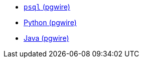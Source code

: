 * xref:pg-psql.adoc[`psql` (pgwire)]
* xref:pg-python.adoc[Python (pgwire)]
* xref:pg-java.adoc[Java (pgwire)]
